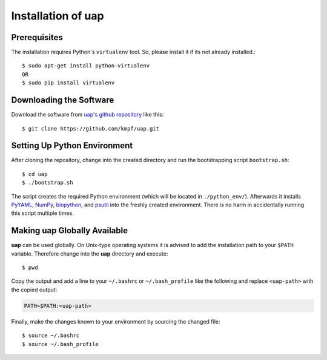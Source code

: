..
  This is the documentation for rnaseq-pipeline. Please keep lines under
  80 characters if you can and start each sentence on a new line as it 
  decreases maintenance and makes diffs more readable.

.. title:: Installation of uap

..
  This document aims to describe how to install **uap**.

.. _installation_of_uap:

Installation of **uap**
=======================

Prerequisites
-------------

The installation requires Python's ``virtualenv`` tool.
So, please install it if its not already installed.::

  $ sudo apt-get install python-virtualenv
  OR
  $ sudo pip install virtualenv


Downloading the Software
------------------------

Download the software from `uap's github repository <https://github.com/kmpf/uap>`_
like this::

  $ git clone https://github.com/kmpf/uap.git
    
Setting Up Python Environment
------------------------

After cloning the repository, change into the created directory and run the 
bootstrapping script ``bootstrap.sh``::

  $ cd uap
  $ ./bootstrap.sh

The script creates the required Python environment (which will be located in
``./python_env/``).
Afterwards it installs
`PyYAML <https://pypi.python.org/pypi/PyYAML>`_,
`NumPy <https://pypi.python.org/pypi/numpy>`_,
`biopython <https://pypi.python.org/pypi/biopython>`_, and
`psutil <https://pypi.python.org/pypi/psutil>`_ into the freshly created
environment.
There is no harm in accidentally running this script multiple times.

Making **uap** Globally Available
---------------------------------

**uap** can be used globally.
On Unix-type operating systems it is advised to add the installation path to
your ``$PATH`` variable.
Therefore change into the **uap** directory and execute::

  $ pwd

Copy the output and add a line to your ``~/.bashrc`` or ``~/.bash_profile``
like the following and replace ``<uap-path>`` with the copied output:

.. code-block:: bash

    PATH=$PATH:<uap-path>


Finally, make the changes known to your environment by sourcing the changed
file::
  $ source ~/.bashrc
  $ source ~/.bash_profile
